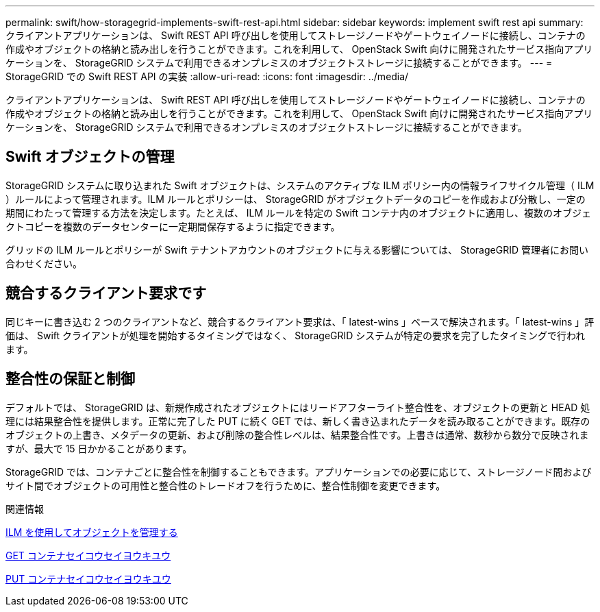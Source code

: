 ---
permalink: swift/how-storagegrid-implements-swift-rest-api.html 
sidebar: sidebar 
keywords: implement swift rest api 
summary: クライアントアプリケーションは、 Swift REST API 呼び出しを使用してストレージノードやゲートウェイノードに接続し、コンテナの作成やオブジェクトの格納と読み出しを行うことができます。これを利用して、 OpenStack Swift 向けに開発されたサービス指向アプリケーションを、 StorageGRID システムで利用できるオンプレミスのオブジェクトストレージに接続することができます。 
---
= StorageGRID での Swift REST API の実装
:allow-uri-read: 
:icons: font
:imagesdir: ../media/


[role="lead"]
クライアントアプリケーションは、 Swift REST API 呼び出しを使用してストレージノードやゲートウェイノードに接続し、コンテナの作成やオブジェクトの格納と読み出しを行うことができます。これを利用して、 OpenStack Swift 向けに開発されたサービス指向アプリケーションを、 StorageGRID システムで利用できるオンプレミスのオブジェクトストレージに接続することができます。



== Swift オブジェクトの管理

StorageGRID システムに取り込まれた Swift オブジェクトは、システムのアクティブな ILM ポリシー内の情報ライフサイクル管理（ ILM ）ルールによって管理されます。ILM ルールとポリシーは、 StorageGRID がオブジェクトデータのコピーを作成および分散し、一定の期間にわたって管理する方法を決定します。たとえば、 ILM ルールを特定の Swift コンテナ内のオブジェクトに適用し、複数のオブジェクトコピーを複数のデータセンターに一定期間保存するように指定できます。

グリッドの ILM ルールとポリシーが Swift テナントアカウントのオブジェクトに与える影響については、 StorageGRID 管理者にお問い合わせください。



== 競合するクライアント要求です

同じキーに書き込む 2 つのクライアントなど、競合するクライアント要求は、「 latest-wins 」ベースで解決されます。「 latest-wins 」評価は、 Swift クライアントが処理を開始するタイミングではなく、 StorageGRID システムが特定の要求を完了したタイミングで行われます。



== 整合性の保証と制御

デフォルトでは、 StorageGRID は、新規作成されたオブジェクトにはリードアフターライト整合性を、オブジェクトの更新と HEAD 処理には結果整合性を提供します。正常に完了した PUT に続く GET では、新しく書き込まれたデータを読み取ることができます。既存のオブジェクトの上書き、メタデータの更新、および削除の整合性レベルは、結果整合性です。上書きは通常、数秒から数分で反映されますが、最大で 15 日かかることがあります。

StorageGRID では、コンテナごとに整合性を制御することもできます。アプリケーションでの必要に応じて、ストレージノード間およびサイト間でオブジェクトの可用性と整合性のトレードオフを行うために、整合性制御を変更できます。

.関連情報
xref:../ilm/index.adoc[ILM を使用してオブジェクトを管理する]

xref:get-container-consistency-request.adoc[GET コンテナセイコウセイヨウキユウ]

xref:put-container-consistency-request.adoc[PUT コンテナセイコウセイヨウキユウ]
